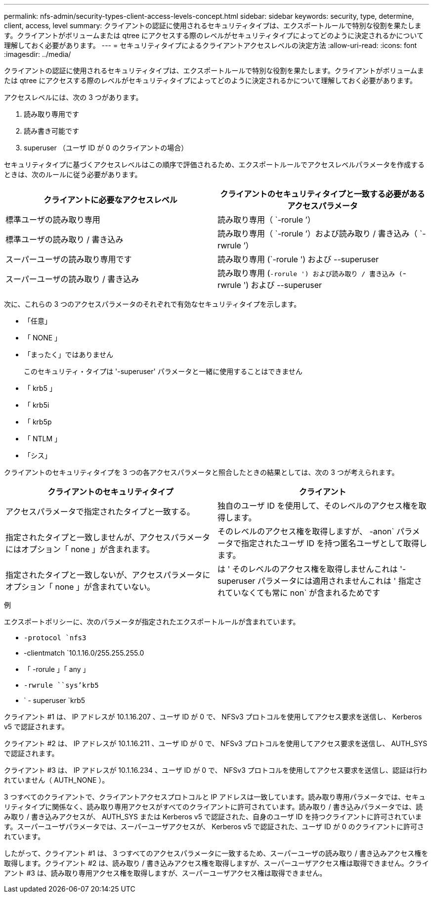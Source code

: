 ---
permalink: nfs-admin/security-types-client-access-levels-concept.html 
sidebar: sidebar 
keywords: security, type, determine, client, access, level 
summary: クライアントの認証に使用されるセキュリティタイプは、エクスポートルールで特別な役割を果たします。クライアントがボリュームまたは qtree にアクセスする際のレベルがセキュリティタイプによってどのように決定されるかについて理解しておく必要があります。 
---
= セキュリティタイプによるクライアントアクセスレベルの決定方法
:allow-uri-read: 
:icons: font
:imagesdir: ../media/


[role="lead"]
クライアントの認証に使用されるセキュリティタイプは、エクスポートルールで特別な役割を果たします。クライアントがボリュームまたは qtree にアクセスする際のレベルがセキュリティタイプによってどのように決定されるかについて理解しておく必要があります。

アクセスレベルには、次の 3 つがあります。

. 読み取り専用です
. 読み書き可能です
. superuser （ユーザ ID が 0 のクライアントの場合）


セキュリティタイプに基づくアクセスレベルはこの順序で評価されるため、エクスポートルールでアクセスレベルパラメータを作成するときは、次のルールに従う必要があります。

[cols="2*"]
|===
| クライアントに必要なアクセスレベル | クライアントのセキュリティタイプと一致する必要があるアクセスパラメータ 


 a| 
標準ユーザの読み取り専用
 a| 
読み取り専用（ `-rorule ’）



 a| 
標準ユーザの読み取り / 書き込み
 a| 
読み取り専用（ `-rorule ’）および読み取り / 書き込み（ `-rwrule ’）



 a| 
スーパーユーザの読み取り専用です
 a| 
読み取り専用 (`-rorule ') および --superuser



 a| 
スーパーユーザの読み取り / 書き込み
 a| 
読み取り専用 (`-rorule ') および読み取り / 書き込み (`-rwrule ') および --superuser

|===
次に、これらの 3 つのアクセスパラメータのそれぞれで有効なセキュリティタイプを示します。

* 「任意」
* 「 NONE 」
* 「まったく」ではありません
+
このセキュリティ・タイプは '-superuser' パラメータと一緒に使用することはできません

* 「 krb5 」
* 「 krb5i
* 「 krb5p
* 「 NTLM 」
* 「シス」


クライアントのセキュリティタイプを 3 つの各アクセスパラメータと照合したときの結果としては、次の 3 つが考えられます。

[cols="2*"]
|===
| クライアントのセキュリティタイプ | クライアント 


 a| 
アクセスパラメータで指定されたタイプと一致する。
 a| 
独自のユーザ ID を使用して、そのレベルのアクセス権を取得します。



 a| 
指定されたタイプと一致しませんが、アクセスパラメータにはオプション「 none 」が含まれます。
 a| 
そのレベルのアクセス権を取得しますが、 -anon` パラメータで指定されたユーザ ID を持つ匿名ユーザとして取得します。



 a| 
指定されたタイプと一致しないが、アクセスパラメータにオプション「 none 」が含まれていない。
 a| 
は ' そのレベルのアクセス権を取得しませんこれは '-superuser パラメータには適用されませんこれは ' 指定されていなくても常に non` が含まれるためです

|===
.例
エクスポートポリシーに、次のパラメータが指定されたエクスポートルールが含まれています。

* `-protocol `nfs3`
* -clientmatch `10.1.16.0/255.255.255.0
* 「 -rorule 」「 any 」
* `-rwrule ````````sys'krb5`
* ` - superuser `krb5


クライアント #1 は、 IP アドレスが 10.1.16.207 、ユーザ ID が 0 で、 NFSv3 プロトコルを使用してアクセス要求を送信し、 Kerberos v5 で認証されます。

クライアント #2 は、 IP アドレスが 10.1.16.211 、ユーザ ID が 0 で、 NFSv3 プロトコルを使用してアクセス要求を送信し、 AUTH_SYS で認証されます。

クライアント #3 は、 IP アドレスが 10.1.16.234 、ユーザ ID が 0 で、 NFSv3 プロトコルを使用してアクセス要求を送信し、認証は行われていません（ AUTH_NONE ）。

3 つすべてのクライアントで、クライアントアクセスプロトコルと IP アドレスは一致しています。読み取り専用パラメータでは、セキュリティタイプに関係なく、読み取り専用アクセスがすべてのクライアントに許可されています。読み取り / 書き込みパラメータでは、読み取り / 書き込みアクセスが、 AUTH_SYS または Kerberos v5 で認証された、自身のユーザ ID を持つクライアントに許可されています。スーパーユーザパラメータでは、スーパーユーザアクセスが、 Kerberos v5 で認証された、ユーザ ID が 0 のクライアントに許可されています。

したがって、クライアント #1 は、 3 つすべてのアクセスパラメータに一致するため、スーパーユーザの読み取り / 書き込みアクセス権を取得します。クライアント #2 は、読み取り / 書き込みアクセス権を取得しますが、スーパーユーザアクセス権は取得できません。クライアント #3 は、読み取り専用アクセス権を取得しますが、スーパーユーザアクセス権は取得できません。
